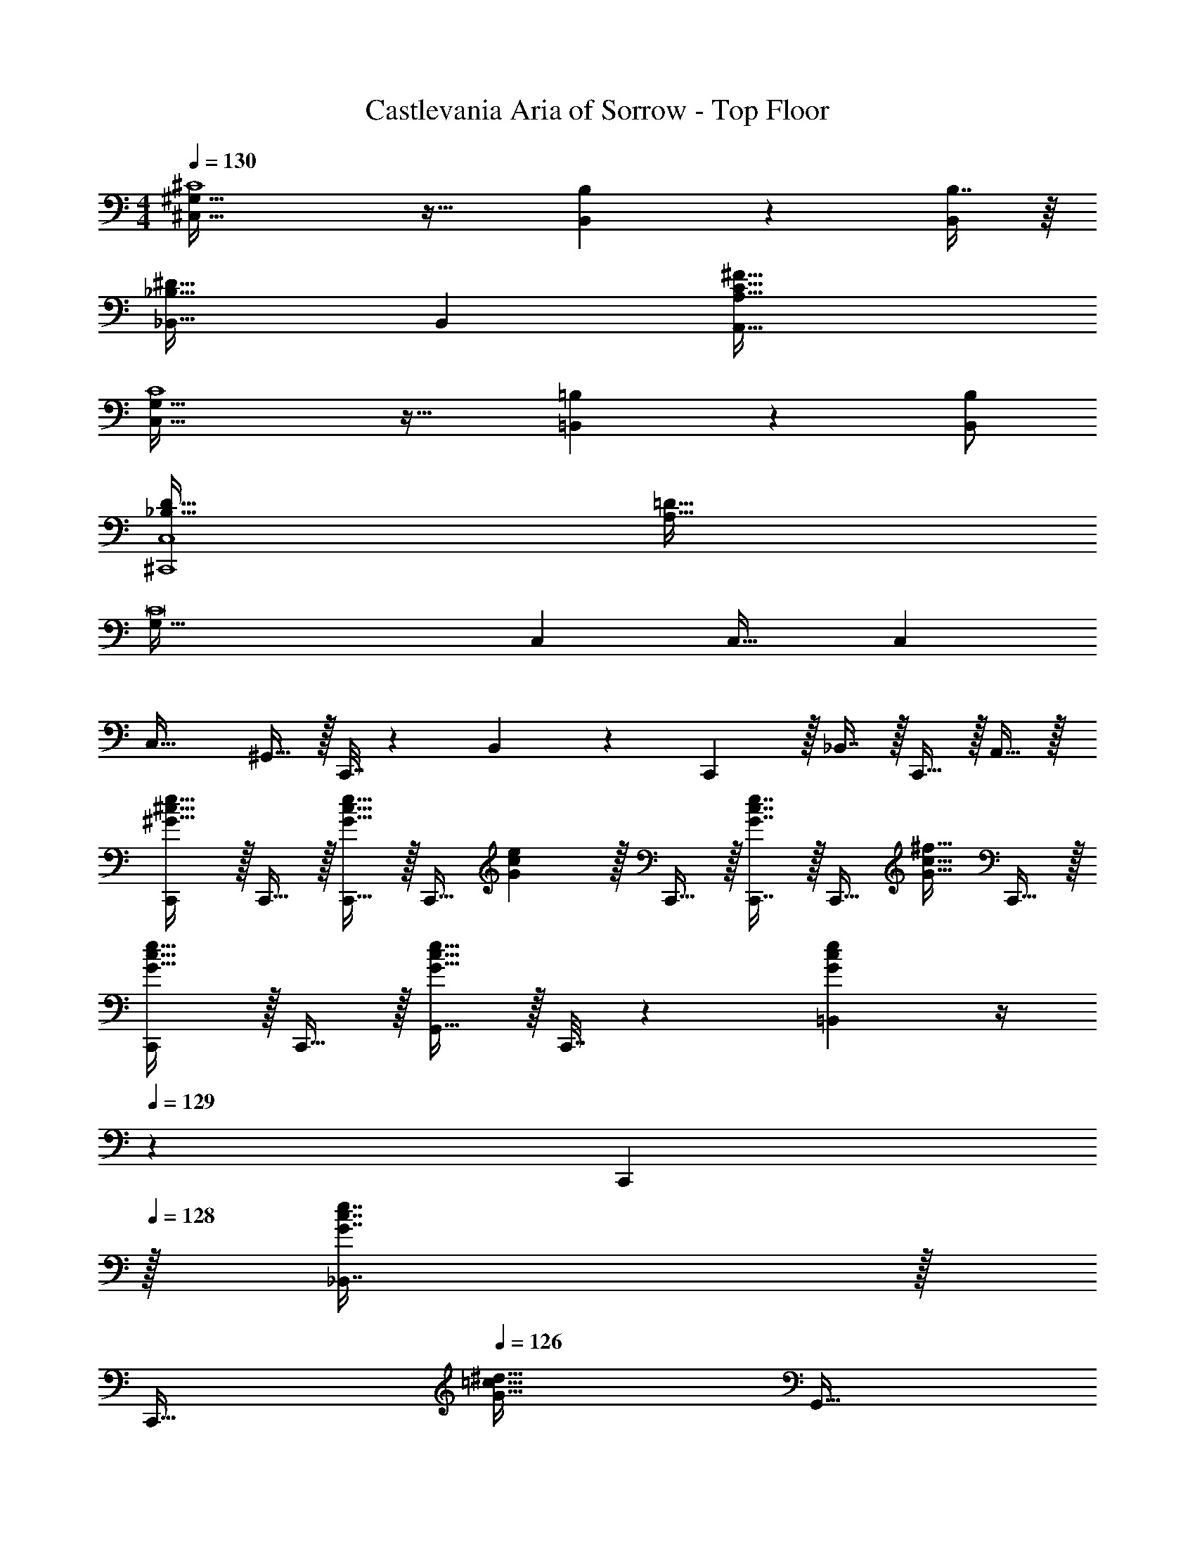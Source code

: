 X: 1
T: Castlevania Aria of Sorrow - Top Floor
Z: ABC Generated by Starbound Composer
L: 1/4
M: 4/4
Q: 1/4=130
K: C
[^C,65/32^G,65/32^C4] z31/32 [B,,4/9B,4/9] z/18 [B,7/16B,,/] z/16 
[_B,,33/32^D65/32_B,65/32] B,, [C63/32^F63/32A,,63/32A,63/32] 
[C,65/32G,65/32C4] z31/32 [=B,,4/9=B,4/9] z/18 [B,,/B,/] 
[_B,65/32D65/32^C,,4C,4] [A,63/32=D63/32] 
[z33/32G,161/32C8] C, C,31/32 C, 
C,33/32 ^G,,15/32 z/32 C,,7/32 z/36 B,,17/36 z/36 C,,2/9 z/32 _B,,7/16 z/32 C,,15/32 z/32 A,,15/32 z/32 
[C,,/^G33/32^c33/32e33/32] z/32 C,,15/32 z/32 [C,,15/32G23/32c23/32e23/32] z/32 [z71/288C,,15/32] [G2/9c2/9e2/9] z/32 C,,15/32 z/32 [G7/16c7/16e7/16C,,7/16] z/32 [z/4C,,15/32] [z/4G15/32c15/32^f15/32] C,,15/32 z/32 
[C,,/G33/32c33/32e33/32] z/32 C,,15/32 z/32 [G,,15/32G23/32c23/32e23/32] z/32 C,,7/32 z/36 [G2/9c2/9e2/9=B,,17/36] z/4 
Q: 1/4=129
z/36 C,,2/9 
Q: 1/4=128
z/32 [G7/16c7/16e7/16_B,,7/16] z/32 
Q: 1/4=127
[z/4C,,15/32] 
Q: 1/4=126
[z/4G15/32=c15/32^d15/32] [z/4G,,15/32] 
Q: 1/4=125
z/4 
[z/4C,,/G33/32^c33/32e33/32] 
Q: 1/4=130
z9/32 C,,15/32 z/32 [C,,15/32G23/32c23/32e23/32] z/32 [z71/288C,,15/32] [G2/9c2/9e2/9] z/32 C,,15/32 z/32 [G7/16c7/16e7/16C,,7/16] z/32 [z/4C,,15/32] [z/4G15/32c15/32f15/32] C,,15/32 z/32 
[C,,/G33/32c33/32e33/32] z/32 C,,15/32 z/32 [G,,15/32G23/32c23/32e23/32] z/32 C,,7/32 z/36 [G2/9c2/9e2/9=B,,17/36] z/4 
Q: 1/4=129
z/36 C,,2/9 
Q: 1/4=128
z/32 [G7/16c7/16e7/16_B,,7/16] z/32 
Q: 1/4=127
[z/4C,,15/32] 
Q: 1/4=126
[z/4G15/32=c15/32d15/32] [z/4G,,15/32] 
Q: 1/4=125
z/4 
Q: 1/4=130
[C,,/G33/32^c33/32e33/32] z/32 C,,15/32 z/32 [C,,15/32G23/32c23/32e23/32] z/32 [z71/288C,,15/32] [G2/9c2/9e2/9] z/32 C,,15/32 z/32 [G7/16c7/16e7/16C,,7/16] z/32 [z/4C,,15/32] [z/4G15/32c15/32e15/32] C,,15/32 z/32 
[C,,/G33/32F33/32] z/32 C,,15/32 z/32 [G,,15/32G23/32E] z/32 C,,7/32 z/36 [G2/9=B,,17/36] z/32 [z71/288^D31/32] C,,2/9 z/32 [G7/16_B,,31/32] z/32 [z/4C] [z/4G3/4] C,,15/32 z/32 
[A,,/A33/32E33/32] z/32 A,,15/32 z/32 [A,,15/32A23/32] z/32 [z71/288A,15/32A,,15/32] A2/9 z/32 [A,,15/32E63/32] z/32 [A7/16A,,7/16] z/32 [z/4A,,15/32] [z/4A3/4] A,,15/32 z/32 
[^F,,/F33/32c33/32] z/32 F,,15/32 z/32 [C,15/32F23/32c23/32] z/32 F,,7/32 z/36 [G2/9c2/9G,,2/9] z/4 
Q: 1/4=129
z/36 G,,2/9 
Q: 1/4=128
z/32 [G,,7/16G47/32d47/32] z/32 
Q: 1/4=127
[z/4^D,15/32] 
Q: 1/4=126
z/4 [z/4G,,15/32] 
Q: 1/4=125
z/4 
[z/4C,,/G33/32c33/32] 
Q: 1/4=130
z9/32 C,,15/32 z/32 [C,,15/32G23/32c23/32] z/32 [z71/288C,,15/32] [G2/9c2/9] z/32 C,,15/32 z/32 [G7/16C,,7/16] z/32 [z/4C,,15/32c] [z/4G3/4] C,,15/32 z/32 
[C,,/G33/32d33/32] z/32 C,,15/32 z/32 [G,,15/32G23/32e] z/32 C,,7/32 z/36 [G2/9=B,,17/36] z/32 [z71/288d31/32] C,,2/9 z/32 [G7/16_B,,31/32] z/32 [z/4c] [z/4G3/4] [z/C,,17/32] 
[E,,15/32B33/32e33/32] z/16 E,,7/16 z/16 [E,,41/96B23/32e23/32] z7/96 [z71/288E,,41/96E15/32] [B2/9e2/9] z/32 E,,41/96 z7/96 [E,,67/160B7/16e7/16] z/20 [z/4E,,4/9] [z/4B3/4f3/4] E,,7/16 z/16 
[E,,15/32B33/32e33/32] z/16 [z/E,,151/288] [z/=B,,83/160B23/32e23/32] E,,7/32 z/36 [B2/9e2/9=D,17/36] z5/18 E,,2/9 z/32 [B7/16e7/16B,,31/32] z9/32 [z/4B3/4d3/4f3/4] [z/E,,17/32] 
[=G,,15/32=G33/32=d33/32] z/16 G,,7/16 z/16 [G,,41/96G23/32d23/32] z7/96 [z71/288G,,41/96] [G2/9d2/9] z/32 G,,41/96 z7/96 [G,,67/160G7/16d7/16] z/20 [z/4G,,4/9] [z/4A3/4=c3/4d3/4] G,,7/16 z/16 
[G,,15/32G33/32c33/32] z/16 [z/G,,151/288] [z/D,83/160G23/32d23/32_B] G,,7/32 z/36 [G2/9d2/9F,17/36] z/32 [z71/288A31/32] G,,2/9 z/32 [d7/16D,31/32] z/32 [z/4G] [z/4d3/4] [z/G,,17/32] 
[^D,,15/32^d33/32B33/32] z/16 D,,7/16 z/16 [D,,41/96B23/32d23/32] z7/96 [z71/288D,,41/96D15/32] [B2/9d2/9] z/32 D,,41/96 z7/96 [D,,67/160d7/16] z/20 [z/4D,,4/9] [z/4d3/4] D,,7/16 z/16 
[D,,15/32d33/32] z/16 D,,7/16 z/16 [D,,41/96B23/32d23/32] z7/96 [z71/288D,,83/160] [B2/9d2/9] z/32 [F,,41/96^c63/32] z7/96 [F,,67/160A7/16f7/16] z/20 [z/4F,,4/9] [z/4A3/4f3/4] [z/F,,17/32] 
[z7/24=D3/10=D,,15/32] [z23/96=F31/120] [z71/288A25/96D,,7/16] [z73/288=d19/72] [z/4F25/96D,,41/96] [z/4A57/224] [d71/288D,,41/96] [z73/288=f65/252] [z71/288A25/96D,,41/96] d73/288 [z7/32f71/288D,,67/160] [z/4a9/32] [z/4d5/18D,,4/9] [z/4f9/32] [a/4D,,17/32] d'/4 
[z7/24g'3/10^D,,15/32] [z23/96d'31/120] [z71/288_b25/96D,,7/16] [z73/288g19/72] [z/4d'25/96D,,41/96] [z/4b57/224] [g71/288D,,83/160] [z73/288d65/252] [z7/32b25/96G,,41/96] 
Q: 1/4=129
z/36 g73/288 [z7/32d71/288G,,67/160] 
Q: 1/4=128
[z/4B9/32] [z/4g5/18G,,4/9] [z/4d9/32] 
Q: 1/4=127
[B/4G,,17/32] G/4 
Q: 1/4=130
[z7/24D3/10=D,,15/32] [z23/96F31/120] [z71/288A25/96D,,7/16] [z73/288d19/72] [z/4F25/96D,,41/96] [z/4A57/224] [d71/288D,,41/96] [z73/288f65/252] [z71/288A25/96D,,41/96] d73/288 [z7/32f71/288D,,67/160] [z/4a9/32] [z/4d5/18D,,4/9] [z/4f9/32] [a/4D,,17/32] d'/4 
[z7/24b3/10^D,,15/32] [z23/96g31/120] [z71/288d25/96D,,7/16] [z73/288c19/72] [z/4g25/96D,,41/96] [z/4d57/224] [B71/288D,,83/160] [z73/288G65/252] [z71/288a25/96F,,41/96] ^f73/288 [z7/32c71/288F,,67/160] [z/4A9/32] [z/4f5/18F,,4/9] [z/4c9/32] [A/4F,,17/32] ^F/4 
[z7/24D3/10=D,,15/32] [z23/96=F31/120] [z71/288A25/96D,,7/16] [z73/288d19/72] [z/4F25/96D,,41/96] [z/4A57/224] [d71/288D,,41/96] [z73/288=f65/252] [z71/288A25/96D,,41/96] d73/288 [z7/32f71/288D,,67/160] [z/4a9/32] [z/4d5/18D,,4/9] [z/4f9/32] [a/4D,,17/32] d'/4 
[z7/24g'3/10^D,,15/32] [z23/96d'31/120] [z71/288b25/96D,,7/16] [z73/288g19/72] [z/4d'25/96D,,41/96] [z/4b57/224] [g71/288D,,41/96] [z73/288d65/252] [z71/288b25/96D,,41/96] g73/288 [z7/32d71/288D,,67/160] [z/4B9/32] [z/4g5/18D,,4/9] [z/4d9/32] [B/4D,,17/32] G/4 
[z7/24D3/10=D,,15/32] [z23/96F31/120] [z71/288A25/96D,,7/16] [z73/288d19/72] [z/4F25/96D,,41/96] [z/4A57/224] [d71/288D,,41/96] [z73/288f65/252] [z71/288A25/96D,,41/96] d73/288 [z7/32f71/288D,,67/160] [z/4a9/32] [z/4d5/18D,,4/9] [z/4f9/32] [a/4D,,7/16] d'/4 
[z7/24a'3/10D,,15/32] [z23/96f'31/120] [z71/288d'25/96D,,151/288] [z73/288a19/72] [z/4f'25/96A,,83/160] [z/4d'57/224] [D,,7/32a71/288] z/36 [z73/288f65/252=C,17/36] [z7/32d'25/96] 
Q: 1/4=129
z/36 [A,,,2/9a73/288] 
Q: 1/4=128
z/32 [z7/32f71/288A,,31/32] [z/4d9/32] 
Q: 1/4=127
[z/4a5/18] 
Q: 1/4=126
[z/4f9/32] [d/4D,,15/32] 
Q: 1/4=125
A/4 
[z/4G/G,,/] 
Q: 1/4=130
z9/32 [A15/32G,,15/32] z/32 [=c15/32f15/32G,,15/32] z/32 [G7/32G,,15/32] z/36 ^d2/9 z/32 [^G15/32^g15/32G,,15/32] z/32 [B7/16g7/16G,,7/16] z/32 [=G15/32G,,15/32] z/32 [A15/32G,,15/32] z/32 
[c/f/G,,/] z/32 [G7/32G,,15/32] z/36 d2/9 z/32 [^G15/32g15/32G,,15/32] z/32 [B15/32g15/32G,,15/32] z/32 [d'15/32G,,,15/32=d63/32=g63/32] z/32 [d'7/16D,,7/16] z/32 [d'15/32=F,,15/32] z/32 [^G,,,2/9d'15/32] z/36 [z/4^G,,3/4] 
[^g/^c33/32] z/32 [g15/32^D,,15/32] z/32 [d'15/32=G,,,15/32d63/32=g63/32] z/32 [d'15/32=D,,15/32] z/32 [d'15/32F,,15/32] z/32 [^G,,,7/32d'7/16] [z/4G,,23/32] [^g15/32c] z/32 [g15/32^D,,15/32] z/32 
[=G/=G,,/] z/32 [A15/32G,,15/32] z/32 [=c15/32f15/32G,,15/32] z/32 [G7/32G,,15/32] z/36 ^d2/9 z/32 [^G15/32g15/32G,,15/32] z/32 [B7/16g7/16G,,7/16] z/32 [=G15/32G,,15/32] z/32 [A15/32G,,15/32] z/32 
[c/f/G,,/] z/32 [G7/32G,,15/32] z/36 d2/9 z/32 [^G15/32g15/32G,,15/32] z/32 [B15/32g15/32G,,15/32] z/32 [d'15/32=G,,,15/32=d63/32=g63/32] z/32 [d'7/16=D,,7/16] z/32 [d'15/32F,,15/32] z/32 [^G,,,2/9d'15/32] z/36 [z/4^G,,3/4] 
[^g/^c33/32] z/32 [g15/32^D,,15/32] z/32 [d'15/32=G,,,15/32d63/32=g63/32] z/32 [d'15/32=D,,15/32] z/32 [d'15/32F,,15/32] z/32 [^G,,,7/32d'7/16] [z/4G,,23/32] [^g15/32c] z/32 [g15/32^D,,15/32] z/32 
[z7/24=G3/10=G,,/D,4] [z23/96B31/120] [z71/288d25/96G,,15/32] [z73/288=g19/72] [z/4B25/96G,,15/32] [z/4d57/224] [g71/288G,,15/32] [z73/288b65/252] [z7/32d25/96G,,15/32] 
Q: 1/4=129
z/36 [z2/9g73/288] 
Q: 1/4=128
z/32 [z7/32b71/288G,,7/16] [z/4d'9/32] 
Q: 1/4=127
[z/4g5/18G,,15/32] 
Q: 1/4=126
[z/4b9/32] [d'/4G,,15/32] 
Q: 1/4=125
g'/4 
[z/4_b'3/10G,,/C,33/32] 
Q: 1/4=130
z/24 [z23/96g'31/120] [z71/288d'25/96G,,15/32] [z73/288b19/72] [z/4g'25/96=D,,15/32_B,,] [z/4d'57/224] [=G,,,7/32b71/288] z/36 [z73/288g65/252F,,17/36] [z71/288d'25/96A,,31/32] [G,,,2/9b73/288] z/32 [z7/32g71/288E,,31/32] [z/4d9/32] [z/4b5/18G,,] [z/4g9/32] [d/4G,,,17/32] B/4 
[z7/24^D3/10^D,,15/32B,,33/32] [z23/96^F31/120] [z71/288B25/96D,,7/16] [z73/288^d19/72] [z/4F25/96D,,41/96] [z/4B57/224] [d71/288D,,41/96] [z73/288^f65/252] [z7/32B25/96D,,41/96B,,4] 
Q: 1/4=129
z/36 d73/288 [z7/32f71/288D,,67/160] 
Q: 1/4=128
[z/4b9/32] [z/4d5/18D,,4/9] [z/4f9/32] 
Q: 1/4=127
[b/4D,,7/16] ^d'/4 
Q: 1/4=130
[z7/24b'3/10D,,15/32] [z23/96^f'31/120] [z71/288d'25/96D,,7/16] [z73/288b19/72] [z/4f'25/96D,,41/96] [z/4d'57/224] [D,,7/32b71/288] z/36 [D,,2/9f65/252] z/32 [z7/32d'25/96C,63/32] 
Q: 1/4=129
z/36 [F,,2/9b73/288] z/32 [z7/32f71/288F,,7/16] 
Q: 1/4=128
[z/4d9/32] [z/4b5/18=C,,15/32] [z/4f9/32] 
Q: 1/4=127
[d/4F,,15/32] B/4 
Q: 1/4=130
[z7/24G3/10G,,/D,3] [z23/96B31/120] [z71/288=d25/96G,,15/32] [z73/288g19/72] [z/4B25/96G,,15/32] [z/4d57/224] [g71/288G,,15/32] [z73/288b65/252] [z71/288d25/96G,,15/32] g73/288 [z7/32b71/288G,,7/16] [z/4=d'9/32] [z/4g5/18G,,15/32=G,] [z/4b9/32] [d'/4G,,15/32] g'/4 
[z7/24b'3/10G,,/A,33/32] [z23/96g'31/120] [z71/288d'25/96G,,15/32] [z73/288b19/72] [z/4g'25/96=D,,15/32B,] [z/4d'57/224] [G,,7/32b71/288] z/36 [z73/288g65/252F,,17/36] [z71/288d'25/96A,31/32] [G,,2/9b73/288] z/32 [z7/32g71/288E,,31/32] [z/4d9/32] [z/4b5/18G,] [z/4g9/32] [d/4G,,17/32] B/5 z/20 
[z7/24B3/10B,,15/32F,33/32] [z23/96c31/120] [z71/288=f25/96B,,7/16] [z73/288b19/72] [z/4c25/96B,,41/96] [z/4f57/224] [b71/288B,,41/96] [z73/288^c'65/252] [z7/32f25/96B,,41/96F,4] 
Q: 1/4=129
z/36 [z2/9b73/288] 
Q: 1/4=128
z/32 [z7/32c'71/288B,,67/160] [z/4=f'9/32] 
Q: 1/4=127
[z/4b5/18B,,4/9] 
Q: 1/4=126
[z/4c'9/32] [f'/4B,,7/16] 
Q: 1/4=125
b'/5 z/20 
[z/4b'3/10B,,15/32] 
Q: 1/4=130
z/24 [z23/96f'31/120] [z71/288c'25/96B,,151/288] [z73/288b19/72] [z/4f'25/96F,,83/160] [z/4c'57/224] [_B,,,7/32b71/288] z/36 [z73/288f65/252^G,,17/36] [z71/288c'25/96G,63/32] [B,,,2/9b73/288] z/32 [z7/32f71/288F,,31/32] [z/4c9/32] [z/4b5/18] [z/4f9/32] [c/4B,,15/32] B/4 
[e33/32A,,33/32E,33/32] [A95/32A,,4A,4] 
[z33/32=B65/32] [=B,,=B,] [=c63/32C,159/32=C159/32] 
G33/32 c63/32 [dD,=D] 
[^d33/32^D,,161/32^D,161/32] [z/=d83/160] [z/^d83/160] [z/_B83/160] [z15/32d49/96] [z/^f15/28] [z/B17/32] 
[z17/32d9/16] [z/B151/288] [z/d83/160F,,F,] [z/=f83/160] [^f31/32^F,,3^F,3] [z/^c15/28] [z/f17/32] 
[z17/32A9/16] [z/c151/288] [z/f83/160F,,63/32F,63/32] [z/A83/160] [z/c83/160] [z15/32f49/96] [z/^G15/28^G,,,G,,] [z/=B17/32] 
[A,,,15/32A,,15/32A33/32=c33/32e33/32] z/16 [A,,,7/16A,,7/16] z/16 [A,,,41/96A,,41/96A23/32c23/32e23/32] z7/96 [z71/288A,,,41/96A,,41/96] [A2/9c2/9e2/9] z/32 [A,,,41/96A,,41/96] z7/96 [A,,,67/160A,,67/160A7/16c7/16e7/16] z/20 [z/4A,,,4/9A,,4/9] [z/4A3/4=d3/4=f3/4] [A,,,7/16A,,7/16] z/16 
[A,,,15/32A,,15/32A33/32c33/32e33/32] z/16 [A,,7/16A,,,151/288] z/16 [z/E,,83/160A23/32c23/32e23/32] A,,,7/32 z/36 [A2/9c2/9e2/9=G,,17/36] z5/18 A,,,2/9 z/32 [F,,67/160A7/16c7/16e7/16^F,,,49/96] z/20 [z/4A,,4/9A,,,15/28] [A3/4B3/4e3/4] 
[A,,,15/32A,,15/32A33/32c33/32e33/32] z/16 [A,,,7/16A,,7/16] z/16 [A,,,41/96A,,41/96A23/32c23/32e23/32] z7/96 [z71/288A,,,41/96A,,41/96] [A2/9c2/9e2/9] z/32 [A,,,41/96A,,41/96] z7/96 [A,,,67/160A,,67/160A7/16c7/16e7/16] z/20 [z/4A,,,4/9A,,4/9] [z/4A3/4d3/4f3/4] [A,,,7/16A,,7/16] z/16 
[A,,,15/32A,,15/32A33/32c33/32e33/32] z/16 [A,,7/16A,,,151/288] z/16 [z/E,,83/160A23/32c23/32e23/32] A,,,7/32 z/36 [A2/9c2/9e2/9G,,17/36] z5/18 A,,,2/9 z/32 [A7/16c7/16e7/16F,,,7/16F,,7/16] z/32 [z/4A,,,15/32A,,15/32] [E3/4B3/4e3/4] 
